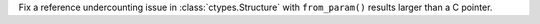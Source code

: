 Fix a reference undercounting issue in :class:`ctypes.Structure` with ``from_param()``
results larger than a C pointer.
